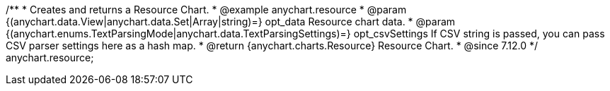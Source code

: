 /**
 * Creates and returns a Resource Chart.
 * @example anychart.resource
 * @param {(anychart.data.View|anychart.data.Set|Array|string)=} opt_data Resource chart data.
 * @param {(anychart.enums.TextParsingMode|anychart.data.TextParsingSettings)=} opt_csvSettings If CSV string is passed, you can pass CSV parser settings here as a hash map.
 * @return {anychart.charts.Resource} Resource Chart.
 * @since 7.12.0
 */
anychart.resource;